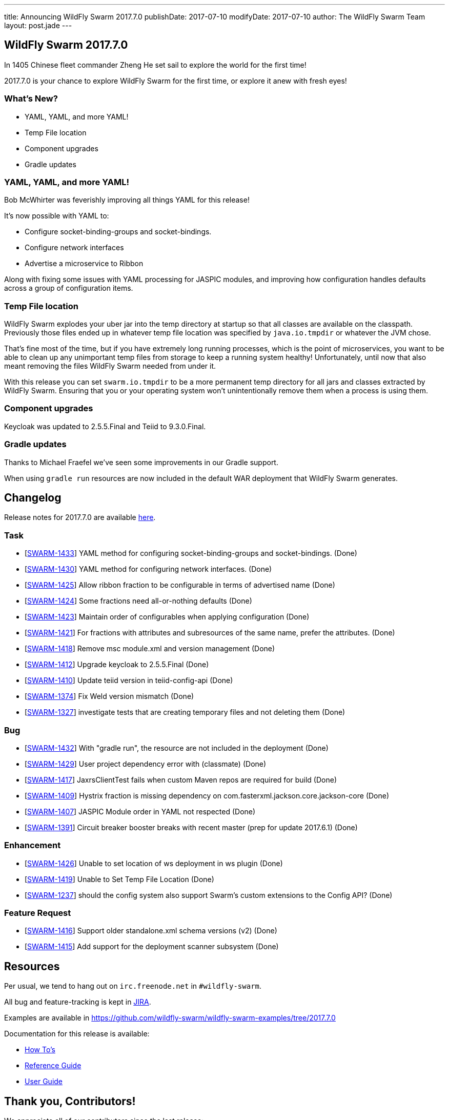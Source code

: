 ---
title: Announcing WildFly Swarm 2017.7.0
publishDate: 2017-07-10
modifyDate: 2017-07-10
author: The WildFly Swarm Team
layout: post.jade
---

== WildFly Swarm 2017.7.0

In 1405 Chinese fleet commander Zheng He set sail to explore the world for the first time!

2017.7.0 is your chance to explore WildFly Swarm for the first time,
or explore it anew with fresh eyes!

=== What's New?

* YAML, YAML, and more YAML!
* Temp File location
* Component upgrades
* Gradle updates

++++
<!-- more -->
++++

=== YAML, YAML, and more YAML!

Bob McWhirter was feverishly improving all things YAML for this release!

It's now possible with YAML to:

* Configure socket-binding-groups and socket-bindings.
* Configure network interfaces
* Advertise a microservice to Ribbon

Along with fixing some issues with YAML processing for JASPIC modules,
and improving how configuration handles defaults across a group of configuration items.

=== Temp File location

WildFly Swarm explodes your uber jar into the temp directory at startup so that all classes are available on the classpath.
Previously those files ended up in whatever temp file location was specified by `java.io.tmpdir` or whatever the JVM chose.

That's fine most of the time, but if you have extremely long running processes, which is the point of microservices,
you want to be able to clean up any unimportant temp files from storage to keep a running system healthy!
Unfortunately, until now that also meant removing the files WildFly Swarm needed from under it.

With this release you can set `swarm.io.tmpdir` to be a more permanent temp directory for all jars and classes
extracted by WildFly Swarm. Ensuring that you or your operating system won't unintentionally remove them when a process
is using them.

=== Component upgrades

Keycloak was updated to 2.5.5.Final and Teiid to 9.3.0.Final.

=== Gradle updates

Thanks to Michael Fraefel we've seen some improvements in our Gradle support.

When using `gradle run` resources are now included in the default WAR deployment that WildFly Swarm generates.

== Changelog
Release notes for 2017.7.0 are available https://issues.jboss.org/secure/ReleaseNote.jspa?projectId=12317020&version=12334859[here].

=== Task
* [https://issues.jboss.org/browse/SWARM-1433[SWARM-1433]] YAML method for configuring socket-binding-groups and socket-bindings. (Done)
* [https://issues.jboss.org/browse/SWARM-1430[SWARM-1430]] YAML method for configuring network interfaces. (Done)
* [https://issues.jboss.org/browse/SWARM-1425[SWARM-1425]] Allow ribbon fraction to be configurable in terms of advertised name (Done)
* [https://issues.jboss.org/browse/SWARM-1424[SWARM-1424]] Some fractions need all-or-nothing defaults (Done)
* [https://issues.jboss.org/browse/SWARM-1423[SWARM-1423]] Maintain order of configurables when applying configuration (Done)
* [https://issues.jboss.org/browse/SWARM-1421[SWARM-1421]] For fractions with attributes and subresources of the same name, prefer the attributes. (Done)
* [https://issues.jboss.org/browse/SWARM-1418[SWARM-1418]] Remove msc module.xml and version management (Done)
* [https://issues.jboss.org/browse/SWARM-1412[SWARM-1412]] Upgrade keycloak to 2.5.5.Final (Done)
* [https://issues.jboss.org/browse/SWARM-1410[SWARM-1410]] Update teiid version in teiid-config-api (Done)
* [https://issues.jboss.org/browse/SWARM-1374[SWARM-1374]] Fix Weld version mismatch (Done)
* [https://issues.jboss.org/browse/SWARM-1327[SWARM-1327]] investigate tests that are creating temporary files and not deleting them (Done)

=== Bug
* [https://issues.jboss.org/browse/SWARM-1432[SWARM-1432]] With "gradle run", the resource are not included in the deployment (Done)
* [https://issues.jboss.org/browse/SWARM-1429[SWARM-1429]] User project dependency error with (classmate) (Done)
* [https://issues.jboss.org/browse/SWARM-1417[SWARM-1417]] JaxrsClientTest fails when custom Maven repos are required for build (Done)
* [https://issues.jboss.org/browse/SWARM-1409[SWARM-1409]] Hystrix fraction is missing dependency on com.fasterxml.jackson.core.jackson-core (Done)
* [https://issues.jboss.org/browse/SWARM-1407[SWARM-1407]] JASPIC Module order in YAML not respected (Done)
* [https://issues.jboss.org/browse/SWARM-1391[SWARM-1391]] Circuit breaker booster breaks with recent master (prep for update 2017.6.1) (Done)

=== Enhancement
* [https://issues.jboss.org/browse/SWARM-1426[SWARM-1426]] Unable to set location of ws deployment in ws plugin (Done)
* [https://issues.jboss.org/browse/SWARM-1419[SWARM-1419]] Unable to Set Temp File Location (Done)
* [https://issues.jboss.org/browse/SWARM-1237[SWARM-1237]] should the config system also support Swarm's custom extensions to the Config API? (Done)

=== Feature Request
* [https://issues.jboss.org/browse/SWARM-1416[SWARM-1416]] Support older standalone.xml schema versions (v2) (Done)
* [https://issues.jboss.org/browse/SWARM-1415[SWARM-1415]] Add support for the deployment scanner subsystem  (Done)


== Resources

Per usual, we tend to hang out on `irc.freenode.net` in `#wildfly-swarm`.

All bug and feature-tracking is kept in http://issues.jboss.org/browse/SWARM[JIRA].

Examples are available in https://github.com/wildfly-swarm/wildfly-swarm-examples/tree/2017.7.0

Documentation for this release is available:

* link:/howto/2017-7-0[How To's]
* link:/refguide/2017-7-0[Reference Guide]
* link:/userguide/2017-7-0[User Guide]

== Thank you, Contributors!

We appreciate all of our contributors since the last release:

=== Core
* Heiko Braun
* Ken Finnigan
* Michael Fraefel
* Juan G
* Martin Kouba
* Bob McWhirter
* Juraci Paixão Kröhling
* Michal Szynkiewicz
* Ladislav Thon

=== Examples
* Heiko Braun
* Michael Fraefel
* Bob McWhirter
* Juraci Paixão Kröhling
